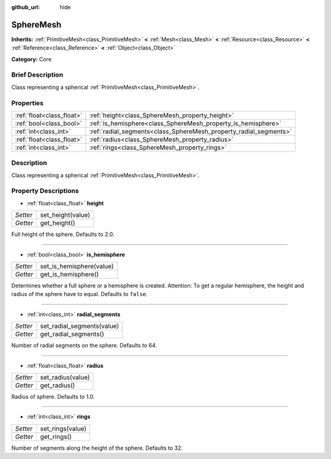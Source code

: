 :github_url: hide

.. Generated automatically by doc/tools/makerst.py in Godot's source tree.
.. DO NOT EDIT THIS FILE, but the SphereMesh.xml source instead.
.. The source is found in doc/classes or modules/<name>/doc_classes.

.. _class_SphereMesh:

SphereMesh
==========

**Inherits:** :ref:`PrimitiveMesh<class_PrimitiveMesh>` **<** :ref:`Mesh<class_Mesh>` **<** :ref:`Resource<class_Resource>` **<** :ref:`Reference<class_Reference>` **<** :ref:`Object<class_Object>`

**Category:** Core

Brief Description
-----------------

Class representing a spherical :ref:`PrimitiveMesh<class_PrimitiveMesh>`.

Properties
----------

+---------------------------+-------------------------------------------------------------------+
| :ref:`float<class_float>` | :ref:`height<class_SphereMesh_property_height>`                   |
+---------------------------+-------------------------------------------------------------------+
| :ref:`bool<class_bool>`   | :ref:`is_hemisphere<class_SphereMesh_property_is_hemisphere>`     |
+---------------------------+-------------------------------------------------------------------+
| :ref:`int<class_int>`     | :ref:`radial_segments<class_SphereMesh_property_radial_segments>` |
+---------------------------+-------------------------------------------------------------------+
| :ref:`float<class_float>` | :ref:`radius<class_SphereMesh_property_radius>`                   |
+---------------------------+-------------------------------------------------------------------+
| :ref:`int<class_int>`     | :ref:`rings<class_SphereMesh_property_rings>`                     |
+---------------------------+-------------------------------------------------------------------+

Description
-----------

Class representing a spherical :ref:`PrimitiveMesh<class_PrimitiveMesh>`.

Property Descriptions
---------------------

.. _class_SphereMesh_property_height:

- :ref:`float<class_float>` **height**

+----------+-------------------+
| *Setter* | set_height(value) |
+----------+-------------------+
| *Getter* | get_height()      |
+----------+-------------------+

Full height of the sphere. Defaults to 2.0.

----

.. _class_SphereMesh_property_is_hemisphere:

- :ref:`bool<class_bool>` **is_hemisphere**

+----------+--------------------------+
| *Setter* | set_is_hemisphere(value) |
+----------+--------------------------+
| *Getter* | get_is_hemisphere()      |
+----------+--------------------------+

Determines whether a full sphere or a hemisphere is created. Attention: To get a regular hemisphere, the height and radius of the sphere have to equal. Defaults to ``false``.

----

.. _class_SphereMesh_property_radial_segments:

- :ref:`int<class_int>` **radial_segments**

+----------+----------------------------+
| *Setter* | set_radial_segments(value) |
+----------+----------------------------+
| *Getter* | get_radial_segments()      |
+----------+----------------------------+

Number of radial segments on the sphere. Defaults to 64.

----

.. _class_SphereMesh_property_radius:

- :ref:`float<class_float>` **radius**

+----------+-------------------+
| *Setter* | set_radius(value) |
+----------+-------------------+
| *Getter* | get_radius()      |
+----------+-------------------+

Radius of sphere. Defaults to 1.0.

----

.. _class_SphereMesh_property_rings:

- :ref:`int<class_int>` **rings**

+----------+------------------+
| *Setter* | set_rings(value) |
+----------+------------------+
| *Getter* | get_rings()      |
+----------+------------------+

Number of segments along the height of the sphere. Defaults to 32.

